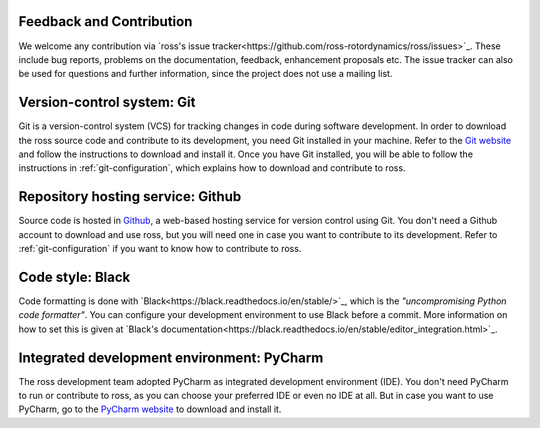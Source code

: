 Feedback and Contribution
-------------------------
We welcome any contribution via `ross's issue tracker<https://github.com/ross-rotordynamics/ross/issues>`_.
These include bug reports, problems on the documentation, feedback, enhancement proposals etc.
The issue tracker can also be used for questions and further information, since the project does not use a mailing list.

Version-control system: Git
---------------------------

Git is a version-control system (VCS) for tracking changes in code during software development.
In order to download the ross source code and contribute to its development,
you need Git installed in your machine. Refer to the `Git website
<https://git-scm.com/>`_ and follow the instructions to download and install it.
Once you have Git installed, you will be able to follow the instructions in :ref:`git-configuration`,
which explains how to download and contribute to ross.

Repository hosting service: Github
----------------------------------

Source code is hosted in `Github
<https://github.com/>`_, a web-based hosting service for version control using Git.
You don't need a Github account to download and use ross, but you will need one in case you
want to contribute to its development. Refer to :ref:`git-configuration` if you want to
know how to contribute to ross.

Code style: Black
-----------------
Code formatting is done with `Black<https://black.readthedocs.io/en/stable/>`_, which is the *"uncompromising Python
code formatter"*. You can configure your development environment to use Black before a commit. More information on how
to set this is given at `Black's documentation<https://black.readthedocs.io/en/stable/editor_integration.html>`_.

Integrated development environment: PyCharm
-------------------------------------------

The ross development team adopted PyCharm as integrated development environment (IDE).
You don't need PyCharm to run or contribute to ross, as you can choose your preferred IDE or
even no IDE at all. But in case you want to use PyCharm, go to the `PyCharm website
<https://www.jetbrains.com/pycharm/>`_ to download and install it.